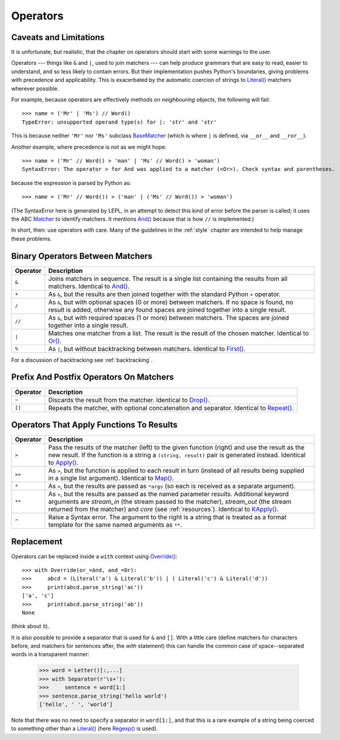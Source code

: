 
Operators
=========


.. index:: unsupported operand type, operators, BaseMatcher, SyntaxError
.. _caveatsandlimitations:

Caveats and Limitations
-----------------------

It is unfortunate, but realistic, that the chapter on operators should start
with some warnings to the user.

Operators --- things like ``&`` and ``|``, used to join matchers --- can help
produce grammars that are easy to read, easier to understand, and so less
likely to contain errors.  But their implementation pushes Python's
boundaries, giving problems with precedence and applicability.  This is
exacerbated by the automatic coercion of strings to `Literal()
<api/redirect.html#lepl.matchers.Literal>`_ matchers wherever possible.

For example, because operators are effectively methods on *neighbouring
objects*, the following will fail::

  >>> name = ('Mr' | 'Ms') // Word()
  TypeError: unsupported operand type(s) for |: 'str' and 'str'

This is because neither ``'Mr'`` nor ``'Ms'`` subclass `BaseMatcher
<api/redirect.html#lepl.matchers.BaseMatcher>`_ (which is where ``|`` is
defined, via ``__or__`` and ``__ror__``).

Another example, where precedence is not as we might hope::

  >>> name = ('Mr' // Word() > 'man' | 'Ms' // Word() > 'woman')
  SyntaxError: The operator > for And was applied to a matcher (<Or>). Check syntax and parentheses.

because the expression is parsed by Python as::

  >>> name = ('Mr' // Word()) > ('man' | ('Ms' // Word()) > 'woman')

(The SyntaxError here is generated by LEPL, in an attempt to detect this kind
of error before the parser is called; it uses the ABC `Matcher
<api/redirect.html#lepl.operators.Matcher>`_ to identify matchers.  It mentions
`And() <api/redirect.html#lepl.matchers.And>`_ because that is how ``//`` is
implemented.)

In short, then: use operators with care.  Many of the guidelines in the
:ref:`style` chapter are intended to help manage these problems.


Binary Operators Between Matchers
---------------------------------

========  ===========
Operator  Description
========  ===========
``&``     Joins matchers in sequence.  The result is a single list containing the results from all matchers.  Identical to `And() <api/redirect.html#lepl.matchers.And>`_.
--------  -----------
``+``     As ``&``, but the results are then joined together with the standard
          Python ``+`` operator.
--------  -----------
``/``     As ``&``, but with optional spaces (0 or more) between matchers.
          If no space is found, no result is added, otherwise any found
          spaces are joined together into a single result.
--------  -----------
``//``    As ``&``, but with required spaces (1 or more) between matchers.
          The spaces are joined together into a single result.
--------  -----------
``|``     Matches one matcher from a list.  The result is the result of the
          chosen matcher.  Identical to 
          `Or() <api/redirect.html#lepl.matchers.And>`_.
--------  -----------
``%``     As ``|``, but without backtracking between matchers.  
          Identical to `First() <api/redirect.html#lepl.matchers.First>`_.
========  ===========

For a discussion of backtracking see :ref:`backtracking`.


Prefix And Postfix Operators On Matchers
----------------------------------------

========  ===========
Operator  Description
========  ===========
``~``     Discards the result from the matcher. 
          Identical to `Drop() <api/redirect.html#lepl.matchers.And>`_.

--------  -----------
``[]``    Repeats the matcher, with optional concatenation and separator.
          Identical to `Repeat() <api/redirect.html#lepl.matchers.Repeat>`_.
========  ===========

.. note:

  `Lookahead() <api/redirect.html#lepl.matchers.And>`_ is an exception for
  ``~`` (see :ref:`lookahead`).


Operators That Apply Functions To Results
-----------------------------------------

========  ===========
Operator  Description
========  ===========
``>``     Pass the results of the matcher (left) to the given function (right) and use the result as the new result.  If the function is a string a ``(string, result)`` pair is generated instead.  Identical to `Apply() <api/redirect.html#lepl.matchers.Apply>`_.
--------  -----------
``>>``    As ``>``, but the function is applied to each result in turn 
          (instead of all results being supplied in a single list argument).
          Identical to `Map() <api/redirect.html#lepl.matchers.Map>`_.
--------  -----------
``*``     As ``>``, but the results are passed as ``*args`` (so each is
          received as a separate argument).
--------  -----------
``**``    As ``>``, but the results are passed as the named parameter 
          *results*.  Additional keyword arguments are *stream_in* (the
          stream passed to the matcher), *stream_out* (the stream returned
          from the matcher) and *core* (see :ref:`resources`).  
          Identical to `KApply() <api/redirect.html#lepl.matchers.KApply>`_.
--------  -----------
``^``     Raise a Syntax error.  The argument to the right is a string that
          is treated as a format template for the same named arguments as 
          ``**``.
========  ===========


.. _replacement:

Replacement
-----------

Operators can be replaced inside a ``with`` context using `Override()
<api/redirect.html#lepl.custom.Override>`_::

  >>> with Override(or_=And, and_=Or):
  >>>     abcd = (Literal('a') & Literal('b')) | ( Literal('c') & Literal('d'))
  >>>     print(abcd.parse_string('ac'))
  ['a', 'c']
  >>>     print(abcd.parse_string('ab'))
  None

(think about it).

It is also possible to provide a separator that is used for ``&`` and ``[]``.
With a little care (define matchers for characters before, and matchers for
sentences after, the *with* statement) this can handle the common case of
space--separated words in a transparent manner:

  >>> word = Letter()[:,...]
  >>> with Separator(r'\s+'):
  >>>     sentence = word[1:]
  >>> sentence.parse_string('hello world')
  ['hello', ' ', 'world']

Note that there was no need to specify a separator in ``word[1:]``, and that
this is a rare example of a string being coerced to something other than a
`Literal() <api/redirect.html#lepl.matchers.Literal>`_ (here `Regexp()
<api/redirect.html#lepl.matchers.Regexp>`_ is used).
